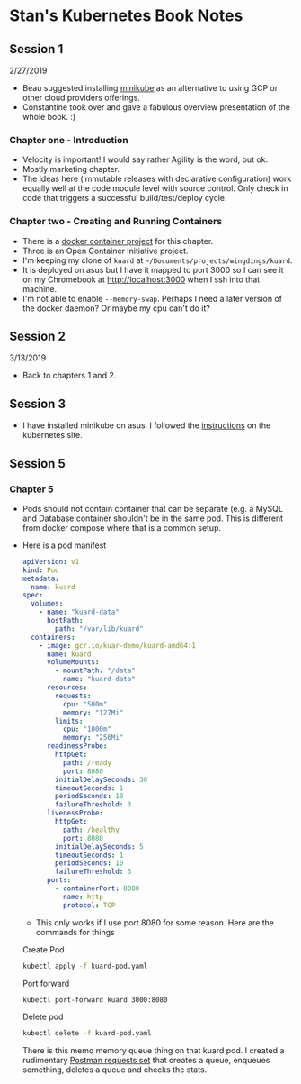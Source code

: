 * Stan's Kubernetes Book Notes

** Session 1
   2/27/2019
   - Beau suggested installing [[https://github.com/kubernetes/minikube][minikube]] as an alternative to using GCP or other cloud
     providers offerings.
   - Constantine took over and gave a fabulous overview presentation of the whole book. :)

*** Chapter one - Introduction
    - Velocity is important! I would say rather Agility is the word, but ok.
    - Mostly marketing chapter.
    - The ideas here (immutable releases with declarative configuration) work equally well
      at the code module level with source control. Only check in code that triggers a
      successful build/test/deploy cycle.
*** Chapter two - Creating and Running Containers
    * There is a [[https://github.com/kubernetes-up-and-running/kuard][docker container project]] for this chapter.
    * Three is an Open Container Initiative project.
    * I'm keeping my clone of =kuard= at =~/Documents/projects/wingdings/kuard=.
    * It is deployed on asus but I have it mapped to port 3000 so I can see it on my
      Chromebook at http://localhost:3000 when I ssh into that machine.
    * I'm not able to enable =--memory-swap=. Perhaps I need a later version of the docker
      daemon? Or maybe my cpu can't do it?
** Session 2

   3/13/2019
   * Back to chapters 1 and 2.
** Session 3
   * I have installed minikube on asus. I followed the [[https://kubernetes.io/docs/tasks/tools/install-minikube/][instructions]] on the kubernetes
     site.
** Session 5

*** Chapter 5
    - Pods should not contain container that can be separate (e.g. a MySQL and Database
      container shouldn't be in the same pod. This is different from docker compose where
      that is a common setup.
    * Here is a pod manifest

      #+BEGIN_SRC yaml :tangle kuard-pod.yaml
        apiVersion: v1
        kind: Pod
        metadata:
          name: kuard
        spec:
          volumes:
            - name: "kuard-data"
              hostPath:
                path: "/var/lib/kuard"
          containers:
            - image: gcr.io/kuar-demo/kuard-amd64:1
              name: kuard
              volumeMounts:
                - mountPath: "/data"
                  name: "kuard-data"
              resources:
                requests:
                  cpu: "500m"
                  memory: "127Mi"
                limits:
                  cpu: "1000m"
                  memory: "256Mi"
              readinessProbe:
                httpGet:
                  path: /ready
                  port: 8080
                initialDelaySeconds: 30
                timeoutSeconds: 1
                periodSeconds: 10
                failureThreshold: 3
              livenessProbe:
                httpGet:
                  path: /healthy
                  port: 8080
                initialDelaySeconds: 5
                timeoutSeconds: 1
                periodSeconds: 10
                failureThreshold: 3
              ports:
                - containerPort: 8080
                  name: http
                  protocol: TCP
      #+END_SRC
      * This only works if I use port 8080 for some reason. Here are the commands for
        things

     Create Pod
     #+BEGIN_SRC bash
       kubectl apply -f kuard-pod.yaml
     #+END_SRC

     Port forward
     #+BEGIN_SRC bash
       kubectl port-forward kuard 3000:8080
     #+END_SRC

     Delete pod
     #+BEGIN_SRC bash
       kubectl delete -f kuard-pod.yaml
     #+END_SRC

     There is this memq memory queue thing on that kuard pod. I created a rudimentary
     [[./memqrequests.json][Postman requests set]] that creates a queue, enqueues something, deletes a queue and
     checks the stats.
